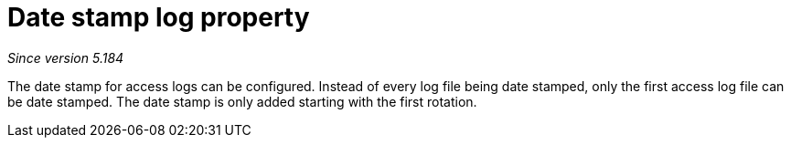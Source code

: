 [[date-stamp-log-property]]
= Date stamp log property

__Since version 5.184__

The date stamp for access logs can be configured. Instead of every log file being date stamped, only the first access log file can be date stamped. The date stamp is only added starting with the first rotation.
